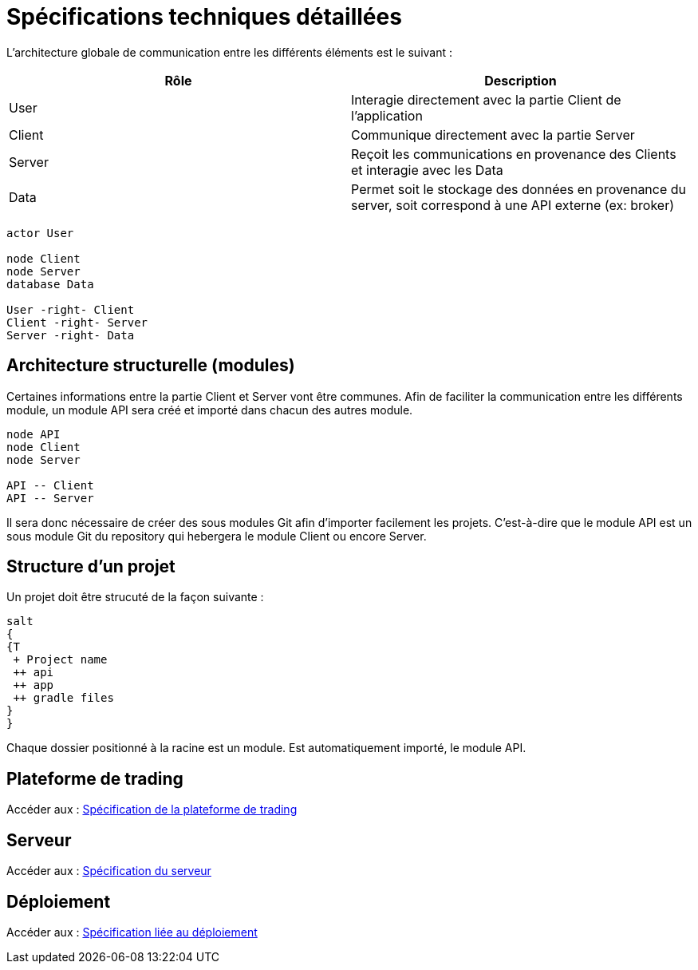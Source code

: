 = Spécifications techniques détaillées

L'architecture globale de communication entre les différents éléments est le suivant :

[%header,cols=2*]
|===
| Rôle | Description

|User
|Interagie directement avec la partie Client de l'application

|Client
|Communique directement avec la partie Server

|Server
|Reçoit les communications en provenance des Clients et interagie avec les Data

|Data
|Permet soit le stockage des données en provenance du server, soit correspond à une API externe (ex: broker)
|===

[plantuml, format="svg"]
....
actor User

node Client
node Server
database Data

User -right- Client
Client -right- Server
Server -right- Data
....

== Architecture structurelle (modules)

Certaines informations entre la partie Client et Server vont être communes. Afin de faciliter la communication entre les différents module, un module API sera créé et importé dans chacun des autres module.

[plantuml, format="svg"]
....
node API
node Client
node Server

API -- Client
API -- Server
....

Il sera donc nécessaire de créer des sous modules Git afin d'importer facilement les projets. C'est-à-dire que le module API est un sous module Git du repository qui hebergera le module Client ou encore Server.

== Structure d'un projet

Un projet doit être strucuté de la façon suivante :

[plantuml, format="svg"]
....
salt
{
{T
 + Project name
 ++ api
 ++ app
 ++ gradle files
}
}
....

Chaque dossier positionné à la racine est un module. Est automatiquement importé, le module API.

== Plateforme de trading

Accéder aux : link:trading-plateforme.html[Spécification de la plateforme de trading]

== Serveur

Accéder aux : link:serveur.html[Spécification du serveur]

== Déploiement

Accéder aux : link:deployment.html[Spécification liée au déploiement]